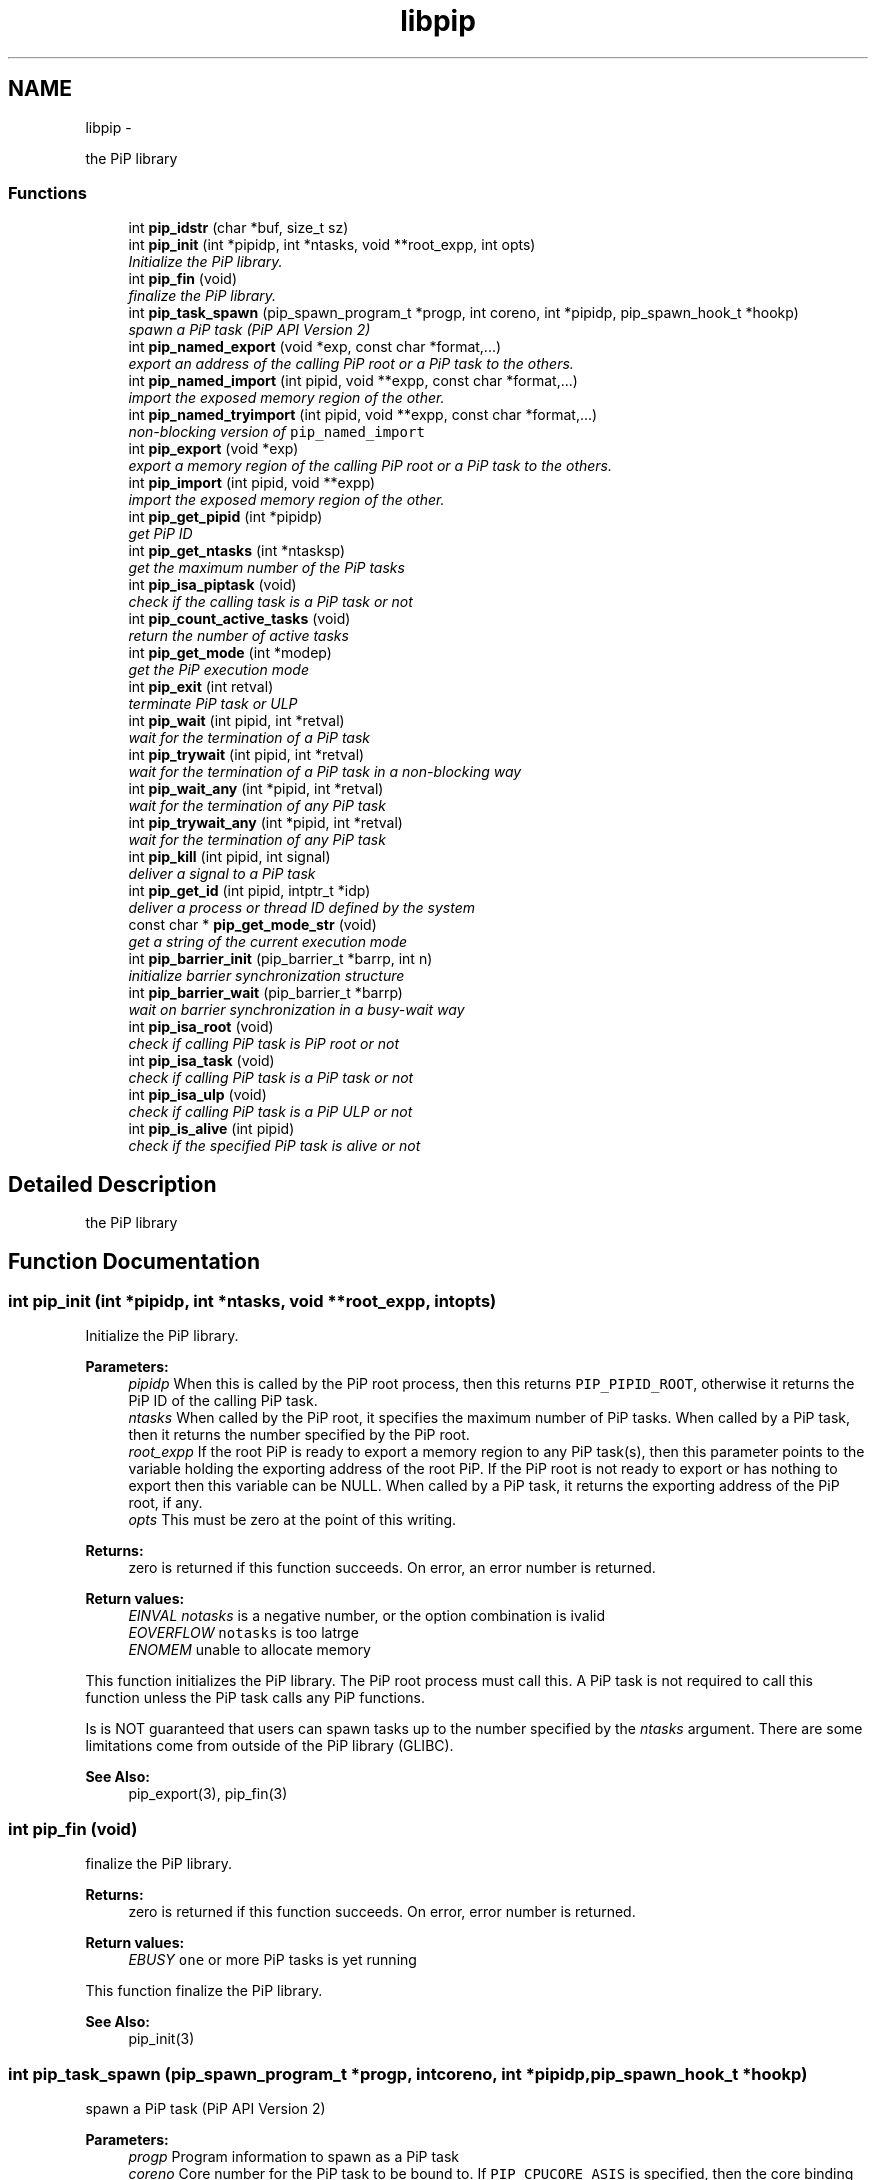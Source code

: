 .TH "libpip" 3 "Wed Nov 7 2018" "PiP - Process-in-Process" \" -*- nroff -*-
.ad l
.nh
.SH NAME
libpip \- 
.PP
the PiP library  

.SS "Functions"

.in +1c
.ti -1c
.RI "int \fBpip_idstr\fP (char *buf, size_t sz)"
.br
.in -1c
.in +1c
.ti -1c
.RI "int \fBpip_init\fP (int *pipidp, int *ntasks, void **root_expp, int opts)"
.br
.RI "\fIInitialize the PiP library\&. \fP"
.in -1c
.in +1c
.ti -1c
.RI "int \fBpip_fin\fP (void)"
.br
.RI "\fIfinalize the PiP library\&. \fP"
.in -1c
.in +1c
.ti -1c
.RI "int \fBpip_task_spawn\fP (pip_spawn_program_t *progp, int coreno, int *pipidp, pip_spawn_hook_t *hookp)"
.br
.RI "\fIspawn a PiP task (PiP API Version 2) \fP"
.in -1c
.in +1c
.ti -1c
.RI "int \fBpip_named_export\fP (void *exp, const char *format,\&.\&.\&.)"
.br
.RI "\fIexport an address of the calling PiP root or a PiP task to the others\&. \fP"
.in -1c
.in +1c
.ti -1c
.RI "int \fBpip_named_import\fP (int pipid, void **expp, const char *format,\&.\&.\&.)"
.br
.RI "\fIimport the exposed memory region of the other\&. \fP"
.in -1c
.in +1c
.ti -1c
.RI "int \fBpip_named_tryimport\fP (int pipid, void **expp, const char *format,\&.\&.\&.)"
.br
.RI "\fInon-blocking version of \fCpip_named_import\fP \fP"
.in -1c
.in +1c
.ti -1c
.RI "int \fBpip_export\fP (void *exp)"
.br
.RI "\fIexport a memory region of the calling PiP root or a PiP task to the others\&. \fP"
.in -1c
.in +1c
.ti -1c
.RI "int \fBpip_import\fP (int pipid, void **expp)"
.br
.RI "\fIimport the exposed memory region of the other\&. \fP"
.in -1c
.in +1c
.ti -1c
.RI "int \fBpip_get_pipid\fP (int *pipidp)"
.br
.RI "\fIget PiP ID \fP"
.in -1c
.in +1c
.ti -1c
.RI "int \fBpip_get_ntasks\fP (int *ntasksp)"
.br
.RI "\fIget the maximum number of the PiP tasks \fP"
.in -1c
.in +1c
.ti -1c
.RI "int \fBpip_isa_piptask\fP (void)"
.br
.RI "\fIcheck if the calling task is a PiP task or not \fP"
.in -1c
.in +1c
.ti -1c
.RI "int \fBpip_count_active_tasks\fP (void)"
.br
.RI "\fIreturn the number of active tasks \fP"
.in -1c
.in +1c
.ti -1c
.RI "int \fBpip_get_mode\fP (int *modep)"
.br
.RI "\fIget the PiP execution mode \fP"
.in -1c
.in +1c
.ti -1c
.RI "int \fBpip_exit\fP (int retval)"
.br
.RI "\fIterminate PiP task or ULP \fP"
.in -1c
.in +1c
.ti -1c
.RI "int \fBpip_wait\fP (int pipid, int *retval)"
.br
.RI "\fIwait for the termination of a PiP task \fP"
.in -1c
.in +1c
.ti -1c
.RI "int \fBpip_trywait\fP (int pipid, int *retval)"
.br
.RI "\fIwait for the termination of a PiP task in a non-blocking way \fP"
.in -1c
.in +1c
.ti -1c
.RI "int \fBpip_wait_any\fP (int *pipid, int *retval)"
.br
.RI "\fIwait for the termination of any PiP task \fP"
.in -1c
.in +1c
.ti -1c
.RI "int \fBpip_trywait_any\fP (int *pipid, int *retval)"
.br
.RI "\fIwait for the termination of any PiP task \fP"
.in -1c
.in +1c
.ti -1c
.RI "int \fBpip_kill\fP (int pipid, int signal)"
.br
.RI "\fIdeliver a signal to a PiP task \fP"
.in -1c
.in +1c
.ti -1c
.RI "int \fBpip_get_id\fP (int pipid, intptr_t *idp)"
.br
.RI "\fIdeliver a process or thread ID defined by the system \fP"
.in -1c
.in +1c
.ti -1c
.RI "const char * \fBpip_get_mode_str\fP (void)"
.br
.RI "\fIget a string of the current execution mode \fP"
.in -1c
.in +1c
.ti -1c
.RI "int \fBpip_barrier_init\fP (pip_barrier_t *barrp, int n)"
.br
.RI "\fIinitialize barrier synchronization structure \fP"
.in -1c
.in +1c
.ti -1c
.RI "int \fBpip_barrier_wait\fP (pip_barrier_t *barrp)"
.br
.RI "\fIwait on barrier synchronization in a busy-wait way \fP"
.in -1c
.in +1c
.ti -1c
.RI "int \fBpip_isa_root\fP (void)"
.br
.RI "\fIcheck if calling PiP task is PiP root or not \fP"
.in -1c
.in +1c
.ti -1c
.RI "int \fBpip_isa_task\fP (void)"
.br
.RI "\fIcheck if calling PiP task is a PiP task or not \fP"
.in -1c
.in +1c
.ti -1c
.RI "int \fBpip_isa_ulp\fP (void)"
.br
.RI "\fIcheck if calling PiP task is a PiP ULP or not \fP"
.in -1c
.in +1c
.ti -1c
.RI "int \fBpip_is_alive\fP (int pipid)"
.br
.RI "\fIcheck if the specified PiP task is alive or not \fP"
.in -1c
.SH "Detailed Description"
.PP 
the PiP library 


.SH "Function Documentation"
.PP 
.SS "int pip_init (int *pipidp, int *ntasks, void **root_expp, intopts)"

.PP
Initialize the PiP library\&. 
.PP
\fBParameters:\fP
.RS 4
\fIpipidp\fP When this is called by the PiP root process, then this returns \fCPIP_PIPID_ROOT\fP, otherwise it returns the PiP ID of the calling PiP task\&. 
.br
\fIntasks\fP When called by the PiP root, it specifies the maximum number of PiP tasks\&. When called by a PiP task, then it returns the number specified by the PiP root\&. 
.br
\fIroot_expp\fP If the root PiP is ready to export a memory region to any PiP task(s), then this parameter points to the variable holding the exporting address of the root PiP\&. If the PiP root is not ready to export or has nothing to export then this variable can be NULL\&. When called by a PiP task, it returns the exporting address of the PiP root, if any\&. 
.br
\fIopts\fP This must be zero at the point of this writing\&.
.RE
.PP
\fBReturns:\fP
.RS 4
zero is returned if this function succeeds\&. On error, an error number is returned\&. 
.RE
.PP
\fBReturn values:\fP
.RS 4
\fIEINVAL\fP \fInotasks\fP is a negative number, or the option combination is ivalid 
.br
\fIEOVERFLOW\fP \fCnotasks\fP is too latrge 
.br
\fIENOMEM\fP unable to allocate memory
.RE
.PP
This function initializes the PiP library\&. The PiP root process must call this\&. A PiP task is not required to call this function unless the PiP task calls any PiP functions\&.
.PP
Is is NOT guaranteed that users can spawn tasks up to the number specified by the \fIntasks\fP argument\&. There are some limitations come from outside of the PiP library (GLIBC)\&.
.PP
\fBSee Also:\fP
.RS 4
pip_export(3), pip_fin(3) 
.RE
.PP

.SS "int pip_fin (void)"

.PP
finalize the PiP library\&. 
.PP
\fBReturns:\fP
.RS 4
zero is returned if this function succeeds\&. On error, error number is returned\&. 
.RE
.PP
\fBReturn values:\fP
.RS 4
\fIEBUSY\fP \fCone\fP or more PiP tasks is yet running
.RE
.PP
This function finalize the PiP library\&.
.PP
\fBSee Also:\fP
.RS 4
pip_init(3) 
.RE
.PP

.SS "int pip_task_spawn (pip_spawn_program_t *progp, intcoreno, int *pipidp, pip_spawn_hook_t *hookp)"

.PP
spawn a PiP task (PiP API Version 2) 
.PP
\fBParameters:\fP
.RS 4
\fIprogp\fP Program information to spawn as a PiP task 
.br
\fIcoreno\fP Core number for the PiP task to be bound to\&. If \fCPIP_CPUCORE_ASIS\fP is specified, then the core binding will not take place\&. 
.br
\fIpipidp\fP Specify PiP ID of the spawned PiP task\&. If \fCPIP_PIPID_ANY\fP is specified, then the PiP ID of the spawned PiP task is up to the PiP library and the assigned PiP ID will be returned\&. 
.br
\fIhookp\fP Hook information to be invoked before and after the program invokation\&.
.RE
.PP
\fBNote:\fP
.RS 4
In theory, there is no reason to restrict for a PiP task to spawn another PiP task\&. However, the current implementation fails to do so\&. If the root process is multithreaded, only the main thread can call this function\&. 
.PP
In the process mode, the file descriptors set the close-on-exec flag will be closed on the created child task\&.
.RE
.PP
\fBReturns:\fP
.RS 4
zero is returned if this function succeeds\&. On error, an error number is returned\&. 
.RE
.PP
\fBReturn values:\fP
.RS 4
\fIEPERM\fP PiP task tries to spawn child task 
.br
\fIEBUSY\fP Specified PiP ID is alredy occupied
.RE
.PP
\fBSee Also:\fP
.RS 4
pip_task_spawn(3), pip_spawn_from_main(3) 
.RE
.PP

.SS "int pip_named_export (void *exp, const char *format, \&.\&.\&.)"

.PP
export an address of the calling PiP root or a PiP task to the others\&. 
.PP
\fBParameters:\fP
.RS 4
\fIexp\fP Starting address of a memory region of the calling process or task so that the other tasks can access\&. 
.br
\fIformat\fP a \fCprintf\fP format to give the exported address a name
.RE
.PP
\fBReturns:\fP
.RS 4
Return 0 on success\&. Return an error code on error\&.
.RE
.PP
The PiP root or a PiP task can export a memory region only once\&.
.PP
\fBNote:\fP
.RS 4
The exported address can only be retrieved by \fBpip_named_import(3)\fP\&. 
.PP
There is no size parameter to specify the length of the exported region because there is no way to restrict the access outside of the exported region\&. 
.PP
The design of this function is prioritized for ease of use and this function works not in an efficient way\&. So, do not use this in a time critical path\&.
.RE
.PP
\fBReturns:\fP
.RS 4
zero is returned if this function succeeds\&. On error, an error number is returned\&. 
.RE
.PP
\fBReturn values:\fP
.RS 4
\fIEINVAL\fP \fCformat\fP is \fCNULL\fP 
.br
\fIENOMEM\fP not enough memory available 
.br
\fIEBUSY\fP the specified name is already in use
.RE
.PP
\fBSee Also:\fP
.RS 4
pip_named_import(3) 
.RE
.PP

.SS "int pip_named_import (intpipid, void **expp, const char *format, \&.\&.\&.)"

.PP
import the exposed memory region of the other\&. 
.PP
\fBParameters:\fP
.RS 4
\fIpipid\fP The PiP ID to import the exposed address 
.br
\fIexpp\fP The starting address of the exposed region of the PiP task specified by the \fIpipid\fP\&. 
.br
\fIformat\fP a \fCprintf\fP format to give the exported address a name
.RE
.PP
\fBNote:\fP
.RS 4
To avoid deadlock, the corresponding \fBpip_named_export(3)\fP must be called beofre calling \fBpip_named_import(3)\fP; 
.PP
Unlike \fBpip_import(3)\fP, this function might be blocked until the target address is exported by the target task\&. Once a name is associated by an address, the address associated with the name cannot be changed\&. 
.PP
If this function is called by a task having passive task(s), then this call may result in context switching to the other passive task\&. 
.PP
The design of this function is prioritized for ease of use and this function works not in a efficient way\&. So, do not use this in a time critical path\&.
.RE
.PP
\fBReturns:\fP
.RS 4
zero is returned if this function succeeds\&. On error, an error number is returned\&. 
.RE
.PP
\fBReturn values:\fP
.RS 4
\fIEINVAL\fP \fCformat\fP is \fCNULL\fP 
.br
\fIENOMEM\fP not enough memory available 
.br
\fIECANCELED\fP the target task is terminated during the query
.RE
.PP
\fBSee Also:\fP
.RS 4
pip_named_export(3), pip_export(3), pip_import(3) 
.RE
.PP

.SS "int pip_named_tryimport (intpipid, void **expp, const char *format, \&.\&.\&.)"

.PP
non-blocking version of \fCpip_named_import\fP 
.PP
\fBParameters:\fP
.RS 4
\fIpipid\fP The PiP ID to import the exposed address 
.br
\fIexpp\fP The starting address of the exposed region of the PiP task specified by the \fIpipid\fP\&. 
.br
\fIformat\fP a \fCprintf\fP format to give the exported address a name
.RE
.PP
\fBNote:\fP
.RS 4
The imported address must be exported by \fBpip_named_export(3)\fP\&. 
.PP
When the named export cannot be found at the specified task, then this function returns immediately\&. It is guaranteed that the will be no task context switching take place in this function call\&.
.RE
.PP
\fBReturns:\fP
.RS 4
zero is returned if this function succeeds\&. On error, an error number is returned\&. 
.RE
.PP
\fBReturn values:\fP
.RS 4
\fIEINVAL\fP \fCformat\fP is \fCNULL\fP 
.br
\fIENOMEM\fP not enough memory available 
.br
\fIECANCELED\fP the target task is terminated during the query 
.br
\fIENOENT\fP there is no export having the specified name
.RE
.PP
\fBSee Also:\fP
.RS 4
pip_named_export(3), pip_export(3), pip_import(3) 
.RE
.PP

.SS "int pip_export (void *exp)"

.PP
export a memory region of the calling PiP root or a PiP task to the others\&. 
.PP
\fBParameters:\fP
.RS 4
\fIexp\fP Starting address of a memory region of the calling process or task to the others\&. function call\&.
.RE
.PP
The PiP root or a PiP task can export a memory region only once\&.
.PP
\fBNote:\fP
.RS 4
There is no size parameter to specify the length of the exported region because there is no way to restrict the access outside of the exported region\&.
.RE
.PP
\fBReturns:\fP
.RS 4
Return 0 on success\&. Return an error code on error\&.
.RE
.PP
\fBSee Also:\fP
.RS 4
pip_import(3), pip_named_export(3), pip_named_import(3) 
.RE
.PP

.SS "int pip_import (intpipid, void **expp)"

.PP
import the exposed memory region of the other\&. 
.PP
\fBParameters:\fP
.RS 4
\fIpipid\fP The PiP ID to import the exposed address 
.br
\fIexpp\fP The starting address of the exposed region of the PiP task specified by the \fIpipid\fP\&.
.RE
.PP
\fBNote:\fP
.RS 4
It is the users' responsibility to synchronize\&. When the target region is not exported yet , then this function returns NULL\&. If the root exports its region by the \fB\fBpip_init()\fP\fP function call, then it is guaranteed to be imported by PiP tasks at any time\&.
.RE
.PP
\fBReturns:\fP
.RS 4
Return 0 on success\&. Return an error code on error\&. 
.RE
.PP
\fBReturn values:\fP
.RS 4
\fIEINVAL\fP \fCexpp\fP is \fCNULL\fP 
.RE
.PP
\fBSee Also:\fP
.RS 4
pip_export(3), pip_named_export(3), pip_named_import(3) 
.RE
.PP

.SS "int pip_get_pipid (int *pipidp)"

.PP
get PiP ID 
.PP
\fBParameters:\fP
.RS 4
\fIpipidp\fP This parameter points to the variable which will be set to the PiP ID of the calling process\&.
.RE
.PP
\fBReturns:\fP
.RS 4
Return 0 on success\&. Return an error code on error\&. 
.RE
.PP
\fBReturn values:\fP
.RS 4
\fIEINVAL\fP \fCpipidp\fP is \fCNULL\fP 
.RE
.PP

.SS "int pip_get_ntasks (int *ntasksp)"

.PP
get the maximum number of the PiP tasks 
.PP
\fBParameters:\fP
.RS 4
\fIntasksp\fP This parameter points to the variable which will be set to the maximum number of the PiP tasks\&.
.RE
.PP
\fBReturns:\fP
.RS 4
Return 0 on success\&. Return an error code on error\&. 
.RE
.PP
\fBReturn values:\fP
.RS 4
\fIEINVAL\fP \fCntasksp\fP is \fCNULL\fP 
.br
\fIEPERM\fP PiP library is not yet initialized 
.RE
.PP

.SS "int pip_isa_piptask (void)"

.PP
check if the calling task is a PiP task or not 
.PP
\fBReturns:\fP
.RS 4
Return an boolean value\&.
.RE
.PP
\fBNote:\fP
.RS 4
Unlike most of the other PiP functions, this can be called BEFORE calling the \fB\fBpip_init()\fP\fP function\&. 
.RE
.PP

.SS "int pip_count_active_tasks (void)"

.PP
return the number of active tasks 
.PP
\fBReturns:\fP
.RS 4
Return the number of awake tasks 
.RE
.PP

.SS "int pip_get_mode (int *modep)"

.PP
get the PiP execution mode 
.PP
\fBParameters:\fP
.RS 4
\fImodep\fP This parameter points to the variable which will be set to the PiP execution mode
.RE
.PP
\fBReturns:\fP
.RS 4
Return 0 on success\&. Return an error code on error\&. 
.RE
.PP
\fBReturn values:\fP
.RS 4
\fIEINVAL\fP \fCmodep\fP is \fCNULL\fP 
.br
\fIEPERM\fP PiP library is not yet initialized 
.RE
.PP

.SS "int pip_exit (intretval)"

.PP
terminate PiP task or ULP 
.PP
\fBParameters:\fP
.RS 4
\fIretval\fP Terminate PiP task or ULP with the exit number specified with this parameter\&.
.RE
.PP
\fBNote:\fP
.RS 4
This function can be used regardless to the PiP execution mode\&. 
.PP
If this function is called by a PiP task having one or more ULPs then the actual termination of the PiP task is postponed until all the associated (scheduling) ULP(s) terminate(s)\&.
.RE
.PP
\fBReturns:\fP
.RS 4
This function does not return if it succeeds\&. It return an error code on error\&.
.RE
.PP
\fBSee Also:\fP
.RS 4
pip_wait(3), pip_trywait(3), pip_wait_any(3), pip_trywait_any(3) 
.RE
.PP

.SS "int pip_wait (intpipid, int *retval)"

.PP
wait for the termination of a PiP task 
.PP
\fBParameters:\fP
.RS 4
\fIpipid\fP PiP ID to wait for\&. 
.br
\fIretval\fP Exit value of the terminated PiP task
.RE
.PP
\fBNote:\fP
.RS 4
This function blocks until the specified PiP task or ULP terminates\&. 
.PP
This function can be used regardless to the PiP execution mode\&. 
.PP
Only the least significant 2 bytes of the exit value are effective\&. This is because of the compatibility with the \fCexit\fP glibc function\&.
.RE
.PP
\fBReturns:\fP
.RS 4
Return 0 on success\&. Return an error code on error\&. 
.RE
.PP
\fBReturn values:\fP
.RS 4
\fIEPERM\fP The caller is not the PiP root 
.br
\fIEDEADLK\fP The specified \fCpipid\fP is the PiP root 
.br
\fIEINTR\fP The call was interrupted by a signal
.RE
.PP
\fBSee Also:\fP
.RS 4
pip_exit(3), pip_trywait(3), pip_wait_any(3), pip_trywait_any(3) 
.RE
.PP

.SS "int pip_trywait (intpipid, int *retval)"

.PP
wait for the termination of a PiP task in a non-blocking way 
.PP
\fBParameters:\fP
.RS 4
\fIpipid\fP PiP ID to wait for\&. 
.br
\fIretval\fP Exit value of the terminated PiP task
.RE
.PP
\fBNote:\fP
.RS 4
This function can be used regardless to the PiP execution mode\&.
.RE
.PP
\fBReturns:\fP
.RS 4
Return 0 on success\&. Return an error code on error\&. 
.RE
.PP
\fBReturn values:\fP
.RS 4
\fIEPERM\fP The caller is not the PiP root 
.br
\fIEDEADLK\fP The specified \fCpipid\fP is the PiP root 
.br
\fIESRCH\fP There is no running PiP task having the specified PiP ID
.RE
.PP
\fBSee Also:\fP
.RS 4
pip_exit(3), pip_wait(3), pip_wait_any(3), pip_trywait_any(3) 
.RE
.PP

.SS "int pip_wait_any (int *pipid, int *retval)"

.PP
wait for the termination of any PiP task 
.PP
\fBParameters:\fP
.RS 4
\fIpipid\fP PiP ID of terminated PiP task\&. 
.br
\fIretval\fP Exit value of the terminated PiP task
.RE
.PP
\fBNote:\fP
.RS 4
This function blocks until one of PiP tasks or ULPs terminates\&. 
.PP
This function can be used regardless to the PiP execution mode\&. However, only the least significant 2 bytes are effective\&. This is because of the compatibility with the \fCexit\fP glibc function\&.
.RE
.PP
\fBReturns:\fP
.RS 4
Return 0 on success\&. Return an error code on error\&. 
.RE
.PP
\fBReturn values:\fP
.RS 4
\fIEPERM\fP The caller is not the PiP root 
.br
\fIESRCH\fP There is no running PiP task
.RE
.PP
\fBSee Also:\fP
.RS 4
pip_exit(3), pip_wait(3), pip_trywait(3), pip_trywait_any(3) 
.RE
.PP

.SS "int pip_trywait_any (int *pipid, int *retval)"

.PP
wait for the termination of any PiP task 
.PP
\fBParameters:\fP
.RS 4
\fIpipid\fP PiP ID of terminated PiP task\&. 
.br
\fIretval\fP Exit value of the terminated PiP task
.RE
.PP
\fBNote:\fP
.RS 4
This function never blocks\&. 
.PP
This function can be used regardless to the PiP execution mode\&. However, only the least significant 2 bytes are effective\&. This is because of the compatibility with the \fCexit\fP glibc function\&.
.RE
.PP
\fBReturns:\fP
.RS 4
Return 0 on success\&. Return an error code on error\&. 
.RE
.PP
\fBReturn values:\fP
.RS 4
\fIEPERM\fP The caller is not the PiP root 
.br
\fIESRCH\fP There is no running PiP task
.RE
.PP
\fBSee Also:\fP
.RS 4
pip_exit(3), pip_wait(3), pip_trywait(3), pip_wait_any(3) 
.RE
.PP

.SS "int pip_kill (intpipid, intsignal)"

.PP
deliver a signal to a PiP task 
.PP
\fBParameters:\fP
.RS 4
\fIpipid\fP PiP ID of a target PiP task 
.br
\fIsignal\fP signal number to be delivered
.RE
.PP
\fBNote:\fP
.RS 4
Only the PiP task can be the target of the signal delivery\&. 
.PP
This function can be used regardless to the PiP execution mode\&.
.RE
.PP
\fBReturns:\fP
.RS 4
Return 0 on success\&. Return an error code on error\&. 
.RE
.PP
\fBReturn values:\fP
.RS 4
\fIEPERM\fP PiP library is not yet initialized 
.br
\fIEINVAL\fP An invalid signal number or invalid PiP ID is specified 
.RE
.PP

.SS "int pip_get_id (intpipid, intptr_t *idp)"

.PP
deliver a process or thread ID defined by the system 
.PP
\fBParameters:\fP
.RS 4
\fIpipid\fP PiP ID of a target PiP task 
.br
\fIidp\fP a pointer to store the ID value
.RE
.PP
\fBNote:\fP
.RS 4
The returned object depends on the PiP mode\&. In the process mode it returns PID, in the thread mode it returns thread (\fCpthread_t\fP) associated with the PiP task 
.PP
This function can be used regardless to the PiP execution mode\&.
.RE
.PP
\fBReturns:\fP
.RS 4
Return 0 on success\&. Return an error code on error\&. 
.RE
.PP

.SS "const char* pip_get_mode_str (void)"

.PP
get a string of the current execution mode 
.PP
\fBNote:\fP
.RS 4
This function can be used regardless to the PiP execution mode\&.
.RE
.PP
\fBReturns:\fP
.RS 4
Return the name string of the current execution mode 
.RE
.PP

.SS "int pip_barrier_init (pip_barrier_t *barrp, intn)"

.PP
initialize barrier synchronization structure 
.PP
\fBParameters:\fP
.RS 4
\fIbarrp\fP pointer to a PiP barrier structure 
.br
\fIn\fP number of participants of this barrier synchronization
.RE
.PP
\fBReturns:\fP
.RS 4
Return 0 on success\&. Return an error code on error\&. 
.RE
.PP
\fBReturn values:\fP
.RS 4
\fIEINAVL\fP \fCbarrp\fP is \fCNULL\fP or \fCn\fP is invalid
.RE
.PP
\fBNote:\fP
.RS 4
This barrier works on PiP tasks only\&.
.RE
.PP
\fBSee Also:\fP
.RS 4
pip_barrier_wait(3), pip_barrier_init(3), pip_barrier_wait(3), 
.RE
.PP

.SS "int pip_barrier_wait (pip_barrier_t *barrp)"

.PP
wait on barrier synchronization in a busy-wait way 
.PP
\fBParameters:\fP
.RS 4
\fIbarrp\fP pointer to a PiP barrier structure
.RE
.PP
\fBReturns:\fP
.RS 4
Return 0 on success\&. Return an error code on error\&. 
.RE
.PP
\fBReturn values:\fP
.RS 4
\fIEINAVL\fP \fCbarrp\fP is \fCNULL\fP 
.RE
.PP
\fBSee Also:\fP
.RS 4
pip_barrier_init(3), pip_barrier_init(3), 
.RE
.PP

.SS "int pip_isa_root (void)"

.PP
check if calling PiP task is PiP root or not 
.PP
\fBReturns:\fP
.RS 4
Return true if the caller is the PiP root 
.RE
.PP

.SS "int pip_isa_task (void)"

.PP
check if calling PiP task is a PiP task or not 
.PP
\fBReturns:\fP
.RS 4
Return true if the caller is a PiP task 
.RE
.PP

.SS "int pip_isa_ulp (void)"

.PP
check if calling PiP task is a PiP ULP or not 
.PP
\fBReturns:\fP
.RS 4
Return true if the caller is a PiP ULP 
.RE
.PP

.SS "int pip_is_alive (intpipid)"

.PP
check if the specified PiP task is alive or not 
.PP
\fBParameters:\fP
.RS 4
\fIpipid\fP PiP ID to check
.RE
.PP
\fBReturns:\fP
.RS 4
Return true if the specified PiP task or ULP is alive (i\&.e\&., not yet terminated) and running 
.RE
.PP

.SH "Author"
.PP 
Generated automatically by Doxygen for PiP - Process-in-Process from the source code\&.
